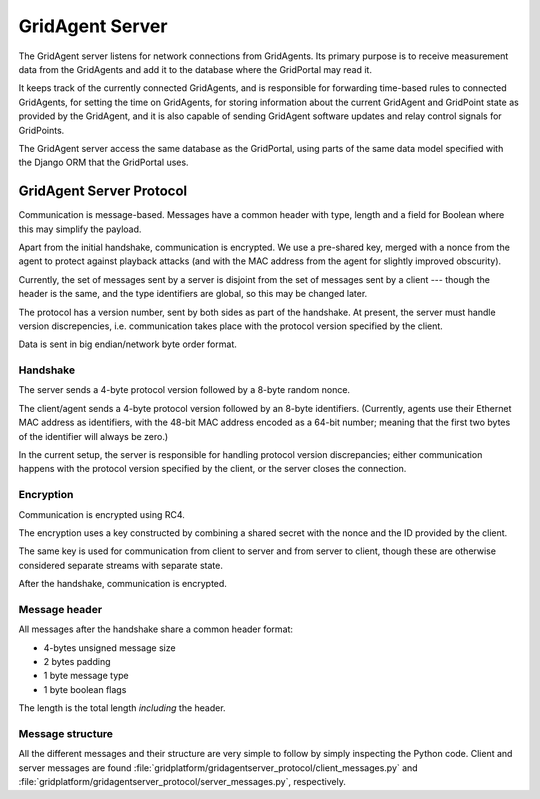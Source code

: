 ****************
GridAgent Server
****************

The GridAgent server listens for network connections from GridAgents.  Its
primary purpose is to receive measurement data from the GridAgents and add it
to the database where the GridPortal may read it.

It keeps track of the currently connected GridAgents, and is responsible for
forwarding time-based rules to connected GridAgents, for setting the time on
GridAgents, for storing information about the current GridAgent and GridPoint
state as provided by the GridAgent, and it is also capable of sending GridAgent
software updates and relay control signals for GridPoints.

The GridAgent server access the same database as the GridPortal, using parts of
the same data model specified with the Django ORM that the GridPortal uses.



GridAgent Server Protocol
=========================

Communication is message-based.  Messages have a common header with type,
length and a field for Boolean where this may simplify the payload.

Apart from the initial handshake, communication is encrypted.  We use a
pre-shared key, merged with a nonce from the agent to protect against playback
attacks (and with the MAC address from the agent for slightly improved
obscurity).

Currently, the set of messages sent by a server is disjoint from the set of
messages sent by a client --- though the header is the same, and the type
identifiers are global, so this may be changed later.

The protocol has a version number, sent by both sides as part of the handshake.
At present, the server must handle version discrepencies, i.e. communication
takes place with the protocol version specified by the client.

Data is sent in big endian/network byte order format.


Handshake
---------

The server sends a 4-byte protocol version followed by a 8-byte random nonce.

The client/agent sends a 4-byte protocol version followed by an 8-byte
identifiers.  (Currently, agents use their Ethernet MAC address as identifiers,
with the 48-bit MAC address encoded as a 64-bit number; meaning that the first
two bytes of the identifier will always be zero.)

In the current setup, the server is responsible for handling protocol version
discrepancies; either communication happens with the protocol version specified
by the client, or the server closes the connection.


Encryption
----------

Communication is encrypted using RC4.

The encryption uses a key constructed by combining a shared secret with the
nonce and the ID provided by the client.

The same key is used for communication from client to server and from server to
client, though these are otherwise considered separate streams with separate
state.

After the handshake, communication is encrypted.


Message header
--------------

All messages after the handshake share a common header format:

* 4-bytes unsigned message size
* 2 bytes padding
* 1 byte message type
* 1 byte boolean flags

The length is the total length *including* the header.


Message structure
-----------------

All the different messages and their structure are very simple to follow by
simply inspecting the Python code. Client and server messages are found
:file:`gridplatform/gridagentserver_protocol/client_messages.py` and
:file:`gridplatform/gridagentserver_protocol/server_messages.py`, respectively.

